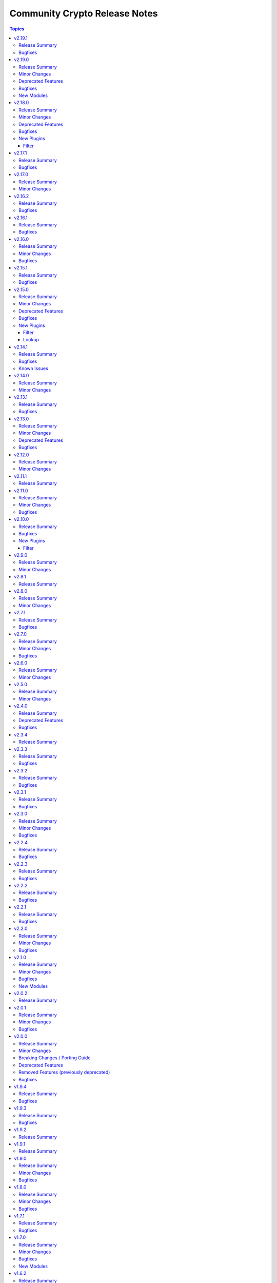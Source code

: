 ==============================
Community Crypto Release Notes
==============================

.. contents:: Topics

v2.19.1
=======

Release Summary
---------------

Bugfix release.

Bugfixes
--------

- crypto.math module utils - change return values for ``quick_is_not_prime()`` and ``convert_int_to_bytes(0, 0)`` for special cases that do not appear when using the collection (https://github.com/ansible-collections/community.crypto/pull/733).
- ecs_certificate - fixed ``csr`` option to be empty and allow renewal of a specific certificate according to the Renewal Information specification (https://github.com/ansible-collections/community.crypto/pull/740).
- x509_certificate - since community.crypto 2.19.0 the module was no longer idempotent with respect to ``not_before`` and ``not_after`` times. This is now fixed (https://github.com/ansible-collections/community.crypto/issues/753, https://github.com/ansible-collections/community.crypto/pull/754).

v2.19.0
=======

Release Summary
---------------

Bugfix and feature release.

Minor Changes
-------------

- When using cryptography >= 42.0.0, use offset-aware ``datetime.datetime`` objects (with timezone UTC) instead of offset-naive UTC timestamps (https://github.com/ansible-collections/community.crypto/issues/726, https://github.com/ansible-collections/community.crypto/pull/727).
- openssh_cert - avoid UTC functions deprecated in Python 3.12 when using Python 3 (https://github.com/ansible-collections/community.crypto/pull/727).

Deprecated Features
-------------------

- acme.backends module utils - from community.crypto on, all implementations of ``CryptoBackend`` must override ``get_ordered_csr_identifiers()``. The current default implementation, which simply sorts the result of ``get_csr_identifiers()``, will then be removed (https://github.com/ansible-collections/community.crypto/pull/725).

Bugfixes
--------

- acme_certificate - respect the order of the CNAME and SAN identifiers that are passed on when creating an ACME order (https://github.com/ansible-collections/community.crypto/issues/723, https://github.com/ansible-collections/community.crypto/pull/725).

New Modules
-----------

- x509_certificate_convert - Convert X.509 certificates

v2.18.0
=======

Release Summary
---------------

Bugfix and feature release.

Minor Changes
-------------

- x509_crl - the new option ``serial_numbers`` allow to configure in which format serial numbers can be provided to ``revoked_certificates[].serial_number``. The default is as integers (``serial_numbers=integer``) for backwards compatibility; setting ``serial_numbers=hex-octets`` allows to specify colon-separated hex octet strings like ``00:11:22:FF`` (https://github.com/ansible-collections/community.crypto/issues/687, https://github.com/ansible-collections/community.crypto/pull/715).

Deprecated Features
-------------------

- openssl_csr_pipe, openssl_privatekey_pipe, x509_certificate_pipe - the current behavior of check mode is deprecated and will change in community.crypto 3.0.0. The current behavior is similar to the modules without ``_pipe``: if the object needs to be (re-)generated, only the ``changed`` status is set, but the object is not updated. From community.crypto 3.0.0 on, the modules will ignore check mode and always act as if check mode is not active. This behavior can already achieved now by adding ``check_mode: false`` to the task. If you think this breaks your use-case of this module, please `create an issue in the community.crypto repository <https://github.com/ansible-collections/community.crypto/issues/new/choose>`__ (https://github.com/ansible-collections/community.crypto/issues/712, https://github.com/ansible-collections/community.crypto/pull/714).

Bugfixes
--------

- luks_device - fixed module a bug that prevented using ``remove_keyslot`` with the value ``0`` (https://github.com/ansible-collections/community.crypto/pull/710).
- luks_device - fixed module falsely outputting ``changed=false`` when trying to add a new slot with a key that is already present in another slot. The module now rejects adding keys that are already present in another slot (https://github.com/ansible-collections/community.crypto/pull/710).
- luks_device - fixed testing of LUKS passphrases in when specifying a keyslot for cryptsetup version 2.0.3. The output of this cryptsetup version slightly differs from later versions (https://github.com/ansible-collections/community.crypto/pull/710).

New Plugins
-----------

Filter
~~~~~~

- parse_serial - Convert a serial number as a colon-separated list of hex numbers to an integer
- to_serial - Convert an integer to a colon-separated list of hex numbers

v2.17.1
=======

Release Summary
---------------

Bugfix release for compatibility with cryptography 42.0.0.

Bugfixes
--------

- openssl_dhparam - was using an internal function instead of the public API to load DH param files when using the ``cryptography`` backend. The internal function was removed in cryptography 42.0.0. The module now uses the public API, which has been available since support for DH params was added to cryptography (https://github.com/ansible-collections/community.crypto/pull/698).
- openssl_privatekey_info - ``check_consistency=true`` no longer works for RSA keys with cryptography 42.0.0+ (https://github.com/ansible-collections/community.crypto/pull/701).
- openssl_privatekey_info - ``check_consistency=true`` now reports a warning if it cannot determine consistency (https://github.com/ansible-collections/community.crypto/pull/705).

v2.17.0
=======

Release Summary
---------------

Feature release.

Minor Changes
-------------

- luks_device - add allow discards option (https://github.com/ansible-collections/community.crypto/pull/693).

v2.16.2
=======

Release Summary
---------------

Bugfix release.

Bugfixes
--------

- acme_* modules - directly react on bad return data for account creation/retrieval/updating requests (https://github.com/ansible-collections/community.crypto/pull/682).
- acme_* modules - fix improved error reporting in case of socket errors, bad status lines, and unknown connection errors (https://github.com/ansible-collections/community.crypto/pull/684).
- acme_* modules - increase number of retries from 5 to 10 to increase stability with unstable ACME endpoints (https://github.com/ansible-collections/community.crypto/pull/685).
- acme_* modules - make account registration handling more flexible to accept 404 instead of 400 send by DigiCert's ACME endpoint when an account does not exist (https://github.com/ansible-collections/community.crypto/pull/681).

v2.16.1
=======

Release Summary
---------------

Bugfix release.

Bugfixes
--------

- acme_* modules - also retry requests in case of socket errors, bad status lines, and unknown connection errors; improve error messages in these cases (https://github.com/ansible-collections/community.crypto/issues/680).

v2.16.0
=======

Release Summary
---------------

Bugfix release.

Minor Changes
-------------

- luks_devices - add new options ``keyslot``, ``new_keyslot``, and ``remove_keyslot`` to allow adding/removing keys to/from specific keyslots (https://github.com/ansible-collections/community.crypto/pull/664).

Bugfixes
--------

- openssl_pkcs12 - modify autodetect to not detect pyOpenSSL >= 23.3.0, which removed PKCS#12 support (https://github.com/ansible-collections/community.crypto/pull/666).

v2.15.1
=======

Release Summary
---------------

Bugfix release.

Bugfixes
--------

- acme_* modules - correctly handle error documents without ``type`` (https://github.com/ansible-collections/community.crypto/issues/651, https://github.com/ansible-collections/community.crypto/pull/652).

v2.15.0
=======

Release Summary
---------------

Bugfix and feature release.

Minor Changes
-------------

- openssh_keypair - fail when comment cannot be updated (https://github.com/ansible-collections/community.crypto/pull/646).

Deprecated Features
-------------------

- get_certificate - the default ``false`` of the ``asn1_base64`` option is deprecated and will change to ``true`` in community.crypto 3.0.0 (https://github.com/ansible-collections/community.crypto/pull/600).

Bugfixes
--------

- openssh_cert, openssh_keypair - the modules ignored return codes of ``ssh`` and ``ssh-keygen`` in some cases (https://github.com/ansible-collections/community.crypto/issues/645, https://github.com/ansible-collections/community.crypto/pull/646).
- openssh_keypair - fix comment updating for OpenSSH before 6.5 (https://github.com/ansible-collections/community.crypto/pull/646).

New Plugins
-----------

Filter
~~~~~~

- gpg_fingerprint - Retrieve a GPG fingerprint from a GPG public or private key

Lookup
~~~~~~

- gpg_fingerprint - Retrieve a GPG fingerprint from a GPG public or private key file

v2.14.1
=======

Release Summary
---------------

Bugfix and maintenance release with updated documentation.

From this version on, community.crypto is using the new `Ansible semantic markup
<https://docs.ansible.com/ansible/devel/dev_guide/developing_modules_documenting.html#semantic-markup-within-module-documentation>`__
in its documentation. If you look at documentation with the ansible-doc CLI tool
from ansible-core before 2.15, please note that it does not render the markup
correctly. You should be still able to read it in most cases, but you need
ansible-core 2.15 or later to see it as it is intended. Alternatively you can
look at `the devel docsite <https://docs.ansible.com/ansible/devel/collections/community/crypto/>`__
for the rendered HTML version of the documentation of the latest release.

Bugfixes
--------

- Fix PEM detection/identification to also accept random other lines before the line starting with ``-----BEGIN`` (https://github.com/ansible-collections/community.crypto/issues/627, https://github.com/ansible-collections/community.crypto/pull/628).

Known Issues
------------

- Ansible markup will show up in raw form on ansible-doc text output for ansible-core before 2.15. If you have trouble deciphering the documentation markup, please upgrade to ansible-core 2.15 (or newer), or read the HTML documentation on https://docs.ansible.com/ansible/devel/collections/community/crypto/.

v2.14.0
=======

Release Summary
---------------

Feature release.

Minor Changes
-------------

- acme_certificate - allow to use no challenge by providing ``no challenge`` for the ``challenge`` option. This is needed for ACME servers where validation is done without challenges (https://github.com/ansible-collections/community.crypto/issues/613, https://github.com/ansible-collections/community.crypto/pull/615).
- acme_certificate - validate and wait for challenges in parallel instead handling them one after another (https://github.com/ansible-collections/community.crypto/pull/617).
- x509_certificate_info - added support for certificates in DER format when using ``path`` parameter (https://github.com/ansible-collections/community.crypto/issues/603).

v2.13.1
=======

Release Summary
---------------

Bugfix release.

Bugfixes
--------

- execution environment definition - fix installation of ``python3-pyOpenSSL`` package on CentOS and RHEL (https://github.com/ansible-collections/community.crypto/pull/606).
- execution environment definition - fix source of ``python3-pyOpenSSL`` package for Rocky Linux 9+ (https://github.com/ansible-collections/community.crypto/pull/606).

v2.13.0
=======

Release Summary
---------------

Bugfix and maintenance release.

Minor Changes
-------------

- x509_crl - the ``crl_mode`` option has been added to replace the existing ``mode`` option (https://github.com/ansible-collections/community.crypto/issues/596).

Deprecated Features
-------------------

- x509_crl - the ``mode`` option is deprecated; use ``crl_mode`` instead. The ``mode`` option will change its meaning in community.crypto 3.0.0, and will refer to the CRL file's mode instead (https://github.com/ansible-collections/community.crypto/issues/596).

Bugfixes
--------

- openssh_keypair - always generate a new key pair if the private key does not exist. Previously, the module would fail when ``regenerate=fail`` without an existing key, contradicting the documentation (https://github.com/ansible-collections/community.crypto/pull/598).
- x509_crl - remove problem with ansible-core 2.16 due to ``AnsibleModule`` is now validating the ``mode`` parameter's values (https://github.com/ansible-collections/community.crypto/issues/596).

v2.12.0
=======

Release Summary
---------------

Feature release.

Minor Changes
-------------

- get_certificate - add ``asn1_base64`` option to control whether the ASN.1 included in the ``extensions`` return value is binary data or Base64 encoded (https://github.com/ansible-collections/community.crypto/pull/592).

v2.11.1
=======

Release Summary
---------------

Maintenance release with improved documentation.

v2.11.0
=======

Release Summary
---------------

Feature and bugfix release.

Minor Changes
-------------

- get_certificate - adds ``ciphers`` option for custom cipher selection (https://github.com/ansible-collections/community.crypto/pull/571).

Bugfixes
--------

- action plugin helper - fix handling of deprecations for ansible-core 2.14.2 (https://github.com/ansible-collections/community.crypto/pull/572).
- execution environment binary dependencies (bindep.txt) - fix ``python3-pyOpenSSL`` dependency resolution on RHEL 9+ / CentOS Stream 9+ platforms (https://github.com/ansible-collections/community.crypto/pull/575).
- various plugins - remove unnecessary imports (https://github.com/ansible-collections/community.crypto/pull/569).

v2.10.0
=======

Release Summary
---------------

Bugfix and feature release.

Bugfixes
--------

- openssl_csr, openssl_csr_pipe - prevent invalid values for ``crl_distribution_points`` that do not have one of ``full_name``, ``relative_name``, and ``crl_issuer`` (https://github.com/ansible-collections/community.crypto/pull/560).
- openssl_publickey_info - do not crash with internal error when public key cannot be parsed (https://github.com/ansible-collections/community.crypto/pull/551).

New Plugins
-----------

Filter
~~~~~~

- openssl_csr_info - Retrieve information from OpenSSL Certificate Signing Requests (CSR)
- openssl_privatekey_info - Retrieve information from OpenSSL private keys
- openssl_publickey_info - Retrieve information from OpenSSL public keys in PEM format
- split_pem - Split PEM file contents into multiple objects
- x509_certificate_info - Retrieve information from X.509 certificates in PEM format
- x509_crl_info - Retrieve information from X.509 CRLs in PEM format

v2.9.0
======

Release Summary
---------------

Regular feature release.

Minor Changes
-------------

- x509_certificate_info - adds ``issuer_uri`` field in return value based on Authority Information Access data (https://github.com/ansible-collections/community.crypto/pull/530).

v2.8.1
======

Release Summary
---------------

Maintenance release with improved documentation.

v2.8.0
======

Release Summary
---------------

Feature release.

Minor Changes
-------------

- acme_* modules - handle more gracefully if CA's new nonce call does not return a nonce (https://github.com/ansible-collections/community.crypto/pull/525).
- acme_* modules - include symbolic HTTP status codes in error and log messages when available (https://github.com/ansible-collections/community.crypto/pull/524).
- openssl_pkcs12 - add option ``encryption_level`` which allows to chose ``compatibility2022`` when cryptography >= 38.0.0 is used to enable a more backwards compatible encryption algorithm. If cryptography uses OpenSSL 3.0.0 or newer, the default algorithm is not compatible with older software (https://github.com/ansible-collections/community.crypto/pull/523).

v2.7.1
======

Release Summary
---------------

Maintenance release.

Bugfixes
--------

- acme_* modules - improve feedback when importing ``cryptography`` does not work (https://github.com/ansible-collections/community.crypto/issues/518, https://github.com/ansible-collections/community.crypto/pull/519).

v2.7.0
======

Release Summary
---------------

Feature release.

Minor Changes
-------------

- acme* modules - also support the HTTP 503 Service Unavailable and 408 Request Timeout response status for automatic retries (https://github.com/ansible-collections/community.crypto/pull/513).

Bugfixes
--------

- openssl_privatekey_pipe - ensure compatibility with newer versions of ansible-core (https://github.com/ansible-collections/community.crypto/pull/515).

v2.6.0
======

Release Summary
---------------

Feature release.

Minor Changes
-------------

- acme* modules - support the HTTP 429 Too Many Requests response status (https://github.com/ansible-collections/community.crypto/pull/508).
- openssh_keypair - added ``pkcs1``, ``pkcs8``, and ``ssh`` to the available choices for the ``private_key_format`` option (https://github.com/ansible-collections/community.crypto/pull/511).

v2.5.0
======

Release Summary
---------------

Maintenance release with improved licensing declaration and documentation fixes.

Minor Changes
-------------

- All software licenses are now in the ``LICENSES/`` directory of the collection root. Moreover, ``SPDX-License-Identifier:`` is used to declare the applicable license for every file that is not automatically generated (https://github.com/ansible-collections/community.crypto/pull/491).

v2.4.0
======

Release Summary
---------------

Deprecation and bugfix release. No new features this time.

Deprecated Features
-------------------

- Support for Ansible 2.9 and ansible-base 2.10 is deprecated, and will be removed in the next major release (community.crypto 3.0.0). Some modules might still work with these versions afterwards, but we will no longer keep compatibility code that was needed to support them (https://github.com/ansible-collections/community.crypto/pull/460).

Bugfixes
--------

- openssl_pkcs12 - when using the pyOpenSSL backend, do not crash when trying to read non-existing other certificates (https://github.com/ansible-collections/community.crypto/issues/486, https://github.com/ansible-collections/community.crypto/pull/487).

v2.3.4
======

Release Summary
---------------

Re-release of what was intended to be 2.3.3.

A mistake during the release process caused the 2.3.3 tag to end up on the
commit for 1.9.17, which caused the release pipeline to re-publish 1.9.17
as 2.3.3.

This release is identical to what should have been 2.3.3, except that the
version number has been bumped to 2.3.4 and this changelog entry for 2.3.4
has been added.

v2.3.3
======

Release Summary
---------------

Bugfix release.

Bugfixes
--------

- Include ``Apache-2.0.txt`` file for ``plugins/module_utils/crypto/_obj2txt.py`` and ``plugins/module_utils/crypto/_objects_data.py``.
- openssl_csr - the module no longer crashes with 'permitted_subtrees/excluded_subtrees must be a non-empty list or None' if only one of ``name_constraints_permitted`` and ``name_constraints_excluded`` is provided (https://github.com/ansible-collections/community.crypto/issues/481).
- x509_crl - do not crash when signing CRL with Ed25519 or Ed448 keys (https://github.com/ansible-collections/community.crypto/issues/473, https://github.com/ansible-collections/community.crypto/pull/474).

v2.3.2
======

Release Summary
---------------

Maintenance and bugfix release.

Bugfixes
--------

- Include ``simplified_bsd.txt`` license file for the ECS module utils.
- certificate_complete_chain - do not stop execution if an unsupported signature algorithm is encountered; warn instead (https://github.com/ansible-collections/community.crypto/pull/457).

v2.3.1
======

Release Summary
---------------

Maintenance release.

Bugfixes
--------

- Include ``PSF-license.txt`` file for ``plugins/module_utils/_version.py``.

v2.3.0
======

Release Summary
---------------

Feature and bugfix release.

Minor Changes
-------------

- Prepare collection for inclusion in an Execution Environment by declaring its dependencies. Please note that system packages are used for cryptography and PyOpenSSL, which can be rather limited. If you need features from newer cryptography versions, you will have to manually force a newer version to be installed by pip by specifying something like ``cryptography >= 37.0.0`` in your Execution Environment's Python dependencies file (https://github.com/ansible-collections/community.crypto/pull/440).
- Support automatic conversion for Internalionalized Domain Names (IDNs). When passing general names, for example Subject Alternative Names to ``community.crypto.openssl_csr``, these will automatically be converted to IDNA. Conversion will be done per label to IDNA2008 if possible, and IDNA2003 if IDNA2008 conversion fails for that label. Note that IDNA conversion requires `the Python idna library <https://pypi.org/project/idna/>`_ to be installed. Please note that depending on which versions of the cryptography library are used, it could try to process the converted IDNA another time with the Python ``idna`` library and reject IDNA2003 encoded values. Using a new enough ``cryptography`` version avoids this (https://github.com/ansible-collections/community.crypto/issues/426, https://github.com/ansible-collections/community.crypto/pull/436).
- acme_* modules - add parameter ``request_timeout`` to manage HTTP(S) request timeout (https://github.com/ansible-collections/community.crypto/issues/447, https://github.com/ansible-collections/community.crypto/pull/448).
- luks_devices - added ``perf_same_cpu_crypt``, ``perf_submit_from_crypt_cpus``, ``perf_no_read_workqueue``, ``perf_no_write_workqueue`` for performance tuning when opening LUKS2 containers (https://github.com/ansible-collections/community.crypto/issues/427).
- luks_devices - added ``persistent`` option when opening LUKS2 containers (https://github.com/ansible-collections/community.crypto/pull/434).
- openssl_csr_info - add ``name_encoding`` option to control the encoding (IDNA, Unicode) used to return domain names in general names (https://github.com/ansible-collections/community.crypto/pull/436).
- openssl_pkcs12 - allow to provide the private key as text instead of having to read it from a file. This allows to store the private key in an encrypted form, for example in Ansible Vault (https://github.com/ansible-collections/community.crypto/pull/452).
- x509_certificate_info - add ``name_encoding`` option to control the encoding (IDNA, Unicode) used to return domain names in general names (https://github.com/ansible-collections/community.crypto/pull/436).
- x509_crl - add ``name_encoding`` option to control the encoding (IDNA, Unicode) used to return domain names in general names (https://github.com/ansible-collections/community.crypto/pull/436).
- x509_crl_info - add ``name_encoding`` option to control the encoding (IDNA, Unicode) used to return domain names in general names (https://github.com/ansible-collections/community.crypto/pull/436).

Bugfixes
--------

- Make collection more robust when PyOpenSSL is used with an incompatible cryptography version (https://github.com/ansible-collections/community.crypto/pull/445).
- x509_crl - fix crash when ``issuer`` for a revoked certificate is specified (https://github.com/ansible-collections/community.crypto/pull/441).

v2.2.4
======

Release Summary
---------------

Regular maintenance release.

Bugfixes
--------

- openssh_* modules - fix exception handling to report traceback to users for enhanced traceability (https://github.com/ansible-collections/community.crypto/pull/417).

v2.2.3
======

Release Summary
---------------

Regular bugfix release.

Bugfixes
--------

- luks_device - fix parsing of ``lsblk`` output when device name ends with ``crypt`` (https://github.com/ansible-collections/community.crypto/issues/409, https://github.com/ansible-collections/community.crypto/pull/410).

v2.2.2
======

Release Summary
---------------

Regular bugfix release.

In this release, we extended the test matrix to include Alpine 3, ArchLinux, Debian Bullseye, and CentOS Stream 8. CentOS 8 was removed from the test matrix.

Bugfixes
--------

- certificate_complete_chain - allow multiple potential intermediate certificates to have the same subject (https://github.com/ansible-collections/community.crypto/issues/399, https://github.com/ansible-collections/community.crypto/pull/403).
- x509_certificate - for the ``ownca`` provider, check whether the CA private key actually belongs to the CA certificate (https://github.com/ansible-collections/community.crypto/pull/407).
- x509_certificate - regenerate certificate when the CA's public key changes for ``provider=ownca`` (https://github.com/ansible-collections/community.crypto/pull/407).
- x509_certificate - regenerate certificate when the CA's subject changes for ``provider=ownca`` (https://github.com/ansible-collections/community.crypto/issues/400, https://github.com/ansible-collections/community.crypto/pull/402).
- x509_certificate - regenerate certificate when the private key changes for ``provider=selfsigned`` (https://github.com/ansible-collections/community.crypto/pull/407).

v2.2.1
======

Release Summary
---------------

Bugfix release.

Bugfixes
--------

- openssh_cert - fixed false ``changed`` status for ``host`` certificates when using ``full_idempotence`` (https://github.com/ansible-collections/community.crypto/issues/395, https://github.com/ansible-collections/community.crypto/pull/396).

v2.2.0
======

Release Summary
---------------

Regular bugfix and feature release.

Minor Changes
-------------

- openssh_cert - added ``ignore_timestamps`` parameter so it can be used semi-idempotent with relative timestamps in ``valid_to``/``valid_from`` (https://github.com/ansible-collections/community.crypto/issues/379).

Bugfixes
--------

- luks_devices - set ``LANG`` and similar environment variables to avoid translated output, which can break some of the module's functionality like key management (https://github.com/ansible-collections/community.crypto/pull/388, https://github.com/ansible-collections/community.crypto/issues/385).

v2.1.0
======

Release Summary
---------------

Feature and bugfix release.

Minor Changes
-------------

- Adjust error messages that indicate ``cryptography`` is not installed from ``Can't`` to ``Cannot`` (https://github.com/ansible-collections/community.crypto/pull/374).

Bugfixes
--------

- Various modules and plugins - use vendored version of ``distutils.version`` instead of the deprecated Python standard library ``distutils`` (https://github.com/ansible-collections/community.crypto/pull/353).
- certificate_complete_chain - do not append root twice if the chain already ends with a root certificate (https://github.com/ansible-collections/community.crypto/pull/360).
- certificate_complete_chain - do not hang when infinite loop is found (https://github.com/ansible-collections/community.crypto/issues/355, https://github.com/ansible-collections/community.crypto/pull/360).

New Modules
-----------

- crypto_info - Retrieve cryptographic capabilities
- openssl_privatekey_convert - Convert OpenSSL private keys

v2.0.2
======

Release Summary
---------------

Documentation fix release. No actual code changes.

v2.0.1
======

Release Summary
---------------

Bugfix release with extra forward compatibility for newer versions of cryptography.

Minor Changes
-------------

- acme_* modules - fix usage of ``fetch_url`` with changes in latest ansible-core ``devel`` branch (https://github.com/ansible-collections/community.crypto/pull/339).

Bugfixes
--------

- acme_certificate - avoid passing multiple certificates to ``cryptography``'s X.509 certificate loader when ``fullchain_dest`` is used (https://github.com/ansible-collections/community.crypto/pull/324).
- get_certificate, openssl_csr_info, x509_certificate_info - add fallback code for extension parsing that works with cryptography 36.0.0 and newer. This code re-serializes de-serialized extensions and thus can return slightly different values if the extension in the original CSR resp. certificate was not canonicalized correctly. This code is currently used as a fallback if the existing code stops working, but we will switch it to be the main code in a future release (https://github.com/ansible-collections/community.crypto/pull/331).
- luks_device - now also runs a built-in LUKS signature cleaner on ``state=absent`` to make sure that also the secondary LUKS2 header is wiped when older versions of wipefs are used (https://github.com/ansible-collections/community.crypto/issues/326, https://github.com/ansible-collections/community.crypto/pull/327).
- openssl_pkcs12 - use new PKCS#12 deserialization infrastructure from cryptography 36.0.0 if available (https://github.com/ansible-collections/community.crypto/pull/302).

v2.0.0
======

Release Summary
---------------

A new major release of the ``community.crypto`` collection. The main changes are removal of the PyOpenSSL backends for almost all modules (``openssl_pkcs12`` being the only exception), and removal of the ``assertonly`` provider in the ``x509_certificate`` provider. There are also some other breaking changes which should improve the user interface/experience of this collection long-term.

Minor Changes
-------------

- acme_certificate - the ``subject`` and ``issuer`` fields in in the ``select_chain`` entries are now more strictly validated (https://github.com/ansible-collections/community.crypto/pull/316).
- openssl_csr, openssl_csr_pipe - provide a new ``subject_ordered`` option if the order of the components in the subject is of importance (https://github.com/ansible-collections/community.crypto/issues/291, https://github.com/ansible-collections/community.crypto/pull/316).
- openssl_csr, openssl_csr_pipe - there is now stricter validation of the values of the ``subject`` option (https://github.com/ansible-collections/community.crypto/pull/316).
- openssl_privatekey_info - add ``check_consistency`` option to request private key consistency checks to be done (https://github.com/ansible-collections/community.crypto/pull/309).
- x509_certificate, x509_certificate_pipe - add ``ignore_timestamps`` option which allows to enable idempotency for 'not before' and 'not after' options (https://github.com/ansible-collections/community.crypto/issues/295, https://github.com/ansible-collections/community.crypto/pull/317).
- x509_crl - provide a new ``issuer_ordered`` option if the order of the components in the issuer is of importance (https://github.com/ansible-collections/community.crypto/issues/291, https://github.com/ansible-collections/community.crypto/pull/316).
- x509_crl - there is now stricter validation of the values of the ``issuer`` option (https://github.com/ansible-collections/community.crypto/pull/316).

Breaking Changes / Porting Guide
--------------------------------

- Adjust ``dirName`` text parsing and to text converting code to conform to `Sections 2 and 3 of RFC 4514 <https://datatracker.ietf.org/doc/html/rfc4514.html>`_. This is similar to how `cryptography handles this <https://cryptography.io/en/latest/x509/reference/#cryptography.x509.Name.rfc4514_string>`_ (https://github.com/ansible-collections/community.crypto/pull/274).
- acme module utils - removing compatibility code (https://github.com/ansible-collections/community.crypto/pull/290).
- acme_* modules - removed vendored copy of the Python library ``ipaddress``. If you are using Python 2.x, please make sure to install the library (https://github.com/ansible-collections/community.crypto/pull/287).
- compatibility module_utils - removed vendored copy of the Python library ``ipaddress`` (https://github.com/ansible-collections/community.crypto/pull/287).
- crypto module utils - removing compatibility code (https://github.com/ansible-collections/community.crypto/pull/290).
- get_certificate, openssl_csr_info, x509_certificate_info - depending on the ``cryptography`` version used, the modules might not return the ASN.1 value for an extension as contained in the certificate respectively CSR, but a re-encoded version of it. This should usually be identical to the value contained in the source file, unless the value was malformed. For extensions not handled by C(cryptography) the value contained in the source file is always returned unaltered (https://github.com/ansible-collections/community.crypto/pull/318).
- module_utils - removed various PyOpenSSL support functions and default backend values that are not needed for the openssl_pkcs12 module (https://github.com/ansible-collections/community.crypto/pull/273).
- openssl_csr, openssl_csr_pipe, x509_crl - the ``subject`` respectively ``issuer`` fields no longer ignore empty values, but instead fail when encountering them (https://github.com/ansible-collections/community.crypto/pull/316).
- openssl_privatekey_info - by default consistency checks are not run; they need to be explicitly requested by passing ``check_consistency=true`` (https://github.com/ansible-collections/community.crypto/pull/309).
- x509_crl - for idempotency checks, the ``issuer`` order is ignored. If order is important, use the new ``issuer_ordered`` option (https://github.com/ansible-collections/community.crypto/pull/316).

Deprecated Features
-------------------

- acme_* modules - ACME version 1 is now deprecated and support for it will be removed in community.crypto 2.0.0 (https://github.com/ansible-collections/community.crypto/pull/288).

Removed Features (previously deprecated)
----------------------------------------

- acme_* modules - the ``acme_directory`` option is now required (https://github.com/ansible-collections/community.crypto/pull/290).
- acme_* modules - the ``acme_version`` option is now required (https://github.com/ansible-collections/community.crypto/pull/290).
- acme_account_facts - the deprecated redirect has been removed. Use community.crypto.acme_account_info instead (https://github.com/ansible-collections/community.crypto/pull/290).
- acme_account_info - ``retrieve_orders=url_list`` no longer returns the return value ``orders``. Use the ``order_uris`` return value instead (https://github.com/ansible-collections/community.crypto/pull/290).
- crypto.info module utils - the deprecated redirect has been removed. Use ``crypto.pem`` instead (https://github.com/ansible-collections/community.crypto/pull/290).
- get_certificate - removed the ``pyopenssl`` backend (https://github.com/ansible-collections/community.crypto/pull/273).
- openssl_certificate - the deprecated redirect has been removed. Use community.crypto.x509_certificate instead (https://github.com/ansible-collections/community.crypto/pull/290).
- openssl_certificate_info - the deprecated redirect has been removed. Use community.crypto.x509_certificate_info instead (https://github.com/ansible-collections/community.crypto/pull/290).
- openssl_csr - removed the ``pyopenssl`` backend (https://github.com/ansible-collections/community.crypto/pull/273).
- openssl_csr and openssl_csr_pipe - ``version`` now only accepts the (default) value 1 (https://github.com/ansible-collections/community.crypto/pull/290).
- openssl_csr_info - removed the ``pyopenssl`` backend (https://github.com/ansible-collections/community.crypto/pull/273).
- openssl_csr_pipe - removed the ``pyopenssl`` backend (https://github.com/ansible-collections/community.crypto/pull/273).
- openssl_privatekey - removed the ``pyopenssl`` backend (https://github.com/ansible-collections/community.crypto/pull/273).
- openssl_privatekey_info - removed the ``pyopenssl`` backend (https://github.com/ansible-collections/community.crypto/pull/273).
- openssl_privatekey_pipe - removed the ``pyopenssl`` backend (https://github.com/ansible-collections/community.crypto/pull/273).
- openssl_publickey - removed the ``pyopenssl`` backend (https://github.com/ansible-collections/community.crypto/pull/273).
- openssl_publickey_info - removed the ``pyopenssl`` backend (https://github.com/ansible-collections/community.crypto/pull/273).
- openssl_signature - removed the ``pyopenssl`` backend (https://github.com/ansible-collections/community.crypto/pull/273).
- openssl_signature_info - removed the ``pyopenssl`` backend (https://github.com/ansible-collections/community.crypto/pull/273).
- x509_certificate - remove ``assertonly`` provider (https://github.com/ansible-collections/community.crypto/pull/289).
- x509_certificate - removed the ``pyopenssl`` backend (https://github.com/ansible-collections/community.crypto/pull/273).
- x509_certificate_info - removed the ``pyopenssl`` backend (https://github.com/ansible-collections/community.crypto/pull/273).
- x509_certificate_pipe - removed the ``pyopenssl`` backend (https://github.com/ansible-collections/community.crypto/pull/273).

Bugfixes
--------

- cryptography backend - improve Unicode handling for Python 2 (https://github.com/ansible-collections/community.crypto/pull/313).
- get_certificate - fix compatibility with the cryptography 35.0.0 release (https://github.com/ansible-collections/community.crypto/pull/294).
- openssl_csr_info - fix compatibility with the cryptography 35.0.0 release (https://github.com/ansible-collections/community.crypto/pull/294).
- openssl_pkcs12 - fix compatibility with the cryptography 35.0.0 release (https://github.com/ansible-collections/community.crypto/pull/296).
- x509_certificate_info - fix compatibility with the cryptography 35.0.0 release (https://github.com/ansible-collections/community.crypto/pull/294).

v1.9.4
======

Release Summary
---------------

Regular bugfix release.

Bugfixes
--------

- acme_* modules - fix commands composed for OpenSSL backend to retrieve information on CSRs and certificates from stdin to use ``/dev/stdin`` instead of ``-``. This is needed for OpenSSL 1.0.1 and 1.0.2, apparently (https://github.com/ansible-collections/community.crypto/pull/279).
- acme_challenge_cert_helper - only return exception when cryptography is not installed, not when a too old version of it is installed. This prevents Ansible's callback to crash (https://github.com/ansible-collections/community.crypto/pull/281).

v1.9.3
======

Release Summary
---------------

Regular bugfix release.

Bugfixes
--------

- openssl_csr and openssl_csr_pipe - make sure that Unicode strings are used to compare strings with the cryptography backend. This fixes idempotency problems with non-ASCII letters on Python 2 (https://github.com/ansible-collections/community.crypto/issues/270, https://github.com/ansible-collections/community.crypto/pull/271).

v1.9.2
======

Release Summary
---------------

Bugfix release to fix the changelog. No other change compared to 1.9.0.

v1.9.1
======

Release Summary
---------------

Accidental 1.9.1 release. Identical to 1.9.0.

v1.9.0
======

Release Summary
---------------

Regular feature release.

Minor Changes
-------------

- get_certificate - added ``starttls`` option to retrieve certificates from servers which require clients to request an encrypted connection (https://github.com/ansible-collections/community.crypto/pull/264).
- openssh_keypair - added ``diff`` support (https://github.com/ansible-collections/community.crypto/pull/260).

Bugfixes
--------

- keypair_backend module utils - simplify code to pass sanity tests (https://github.com/ansible-collections/community.crypto/pull/263).
- openssh_keypair - fixed ``cryptography`` backend to preserve original file permissions when regenerating a keypair requires existing files to be overwritten (https://github.com/ansible-collections/community.crypto/pull/260).
- openssh_keypair - fixed error handling to restore original keypair if regeneration fails (https://github.com/ansible-collections/community.crypto/pull/260).
- x509_crl - restore inherited function signature to pass sanity tests (https://github.com/ansible-collections/community.crypto/pull/263).

v1.8.0
======

Release Summary
---------------

Regular bugfix and feature release.

Minor Changes
-------------

- Avoid internal ansible-core module_utils in favor of equivalent public API available since at least Ansible 2.9 (https://github.com/ansible-collections/community.crypto/pull/253).
- openssh certificate module utils - new module_utils for parsing OpenSSH certificates (https://github.com/ansible-collections/community.crypto/pull/246).
- openssh_cert - added ``regenerate`` option to validate additional certificate parameters which trigger regeneration of an existing certificate (https://github.com/ansible-collections/community.crypto/pull/256).
- openssh_cert - adding ``diff`` support (https://github.com/ansible-collections/community.crypto/pull/255).

Bugfixes
--------

- openssh_cert - fixed certificate generation to restore original certificate if an error is encountered (https://github.com/ansible-collections/community.crypto/pull/255).
- openssh_keypair - fixed a bug that prevented custom file attributes being applied to public keys (https://github.com/ansible-collections/community.crypto/pull/257).

v1.7.1
======

Release Summary
---------------

Bugfix release.

Bugfixes
--------

- openssl_pkcs12 - fix crash when loading passphrase-protected PKCS#12 files with ``cryptography`` backend (https://github.com/ansible-collections/community.crypto/issues/247, https://github.com/ansible-collections/community.crypto/pull/248).

v1.7.0
======

Release Summary
---------------

Regular feature and bugfix release.

Minor Changes
-------------

- cryptography_openssh module utils - new module_utils for managing asymmetric keypairs and OpenSSH formatted/encoded asymmetric keypairs (https://github.com/ansible-collections/community.crypto/pull/213).
- openssh_keypair - added ``backend`` parameter for selecting between the cryptography library or the OpenSSH binary for the execution of actions performed by ``openssh_keypair`` (https://github.com/ansible-collections/community.crypto/pull/236).
- openssh_keypair - added ``passphrase`` parameter for encrypting/decrypting OpenSSH private keys (https://github.com/ansible-collections/community.crypto/pull/225).
- openssl_csr - add diff mode (https://github.com/ansible-collections/community.crypto/issues/38, https://github.com/ansible-collections/community.crypto/pull/150).
- openssl_csr_info - now returns ``public_key_type`` and ``public_key_data`` (https://github.com/ansible-collections/community.crypto/pull/233).
- openssl_csr_info - refactor module to allow code reuse for diff mode (https://github.com/ansible-collections/community.crypto/pull/204).
- openssl_csr_pipe - add diff mode (https://github.com/ansible-collections/community.crypto/issues/38, https://github.com/ansible-collections/community.crypto/pull/150).
- openssl_pkcs12 - added option ``select_crypto_backend`` and a ``cryptography`` backend. This requires cryptography 3.0 or newer, and does not support the ``iter_size`` and ``maciter_size`` options (https://github.com/ansible-collections/community.crypto/pull/234).
- openssl_privatekey - add diff mode (https://github.com/ansible-collections/community.crypto/issues/38, https://github.com/ansible-collections/community.crypto/pull/150).
- openssl_privatekey_info - refactor module to allow code reuse for diff mode (https://github.com/ansible-collections/community.crypto/pull/205).
- openssl_privatekey_pipe - add diff mode (https://github.com/ansible-collections/community.crypto/issues/38, https://github.com/ansible-collections/community.crypto/pull/150).
- openssl_publickey - add diff mode (https://github.com/ansible-collections/community.crypto/issues/38, https://github.com/ansible-collections/community.crypto/pull/150).
- x509_certificate - add diff mode (https://github.com/ansible-collections/community.crypto/issues/38, https://github.com/ansible-collections/community.crypto/pull/150).
- x509_certificate_info - now returns ``public_key_type`` and ``public_key_data`` (https://github.com/ansible-collections/community.crypto/pull/233).
- x509_certificate_info - refactor module to allow code reuse for diff mode (https://github.com/ansible-collections/community.crypto/pull/206).
- x509_certificate_pipe - add diff mode (https://github.com/ansible-collections/community.crypto/issues/38, https://github.com/ansible-collections/community.crypto/pull/150).
- x509_crl - add diff mode (https://github.com/ansible-collections/community.crypto/issues/38, https://github.com/ansible-collections/community.crypto/pull/150).
- x509_crl_info - add ``list_revoked_certificates`` option to avoid enumerating all revoked certificates (https://github.com/ansible-collections/community.crypto/pull/232).
- x509_crl_info - refactor module to allow code reuse for diff mode (https://github.com/ansible-collections/community.crypto/pull/203).

Bugfixes
--------

- openssh_keypair - fix ``check_mode`` to populate return values for existing keypairs (https://github.com/ansible-collections/community.crypto/issues/113, https://github.com/ansible-collections/community.crypto/pull/230).
- various modules - prevent crashes when modules try to set attributes on not yet existing files in check mode. This will be fixed in ansible-core 2.12, but it is not backported to every Ansible version we support (https://github.com/ansible-collections/community.crypto/issue/242, https://github.com/ansible-collections/community.crypto/pull/243).
- x509_certificate - fix crash when ``assertonly`` provider is used and some error conditions should be reported (https://github.com/ansible-collections/community.crypto/issues/240, https://github.com/ansible-collections/community.crypto/pull/241).

New Modules
-----------

- openssl_publickey_info - Provide information for OpenSSL public keys

v1.6.2
======

Release Summary
---------------

Bugfix release. Fixes compatibility issue of ACME modules with step-ca.

Bugfixes
--------

- acme_* modules - avoid crashing for ACME servers where the ``meta`` directory key is not present (https://github.com/ansible-collections/community.crypto/issues/220, https://github.com/ansible-collections/community.crypto/pull/221).

v1.6.1
======

Release Summary
---------------

Bugfix release.

Bugfixes
--------

- acme_* modules - fix wrong usages of ``ACMEProtocolException`` (https://github.com/ansible-collections/community.crypto/pull/216, https://github.com/ansible-collections/community.crypto/pull/217).

v1.6.0
======

Release Summary
---------------

Fixes compatibility issues with the latest ansible-core 2.11 beta, and contains a lot of internal refactoring for the ACME modules and support for private key passphrases for them.

Minor Changes
-------------

- acme module_utils - the ``acme`` module_utils has been split up into several Python modules (https://github.com/ansible-collections/community.crypto/pull/184).
- acme_* modules - codebase refactor which should not be visible to end-users (https://github.com/ansible-collections/community.crypto/pull/184).
- acme_* modules - support account key passphrases for ``cryptography`` backend (https://github.com/ansible-collections/community.crypto/issues/197, https://github.com/ansible-collections/community.crypto/pull/207).
- acme_certificate_revoke - support revoking by private keys that are passphrase protected for ``cryptography`` backend (https://github.com/ansible-collections/community.crypto/pull/207).
- acme_challenge_cert_helper - add ``private_key_passphrase`` parameter (https://github.com/ansible-collections/community.crypto/pull/207).

Deprecated Features
-------------------

- acme module_utils - the ``acme`` module_utils (``ansible_collections.community.crypto.plugins.module_utils.acme``) is deprecated and will be removed in community.crypto 2.0.0. Use the new Python modules in the ``acme`` package instead (``ansible_collections.community.crypto.plugins.module_utils.acme.xxx``) (https://github.com/ansible-collections/community.crypto/pull/184).

Bugfixes
--------

- action_module plugin helper - make compatible with latest changes in ansible-core 2.11.0b3 (https://github.com/ansible-collections/community.crypto/pull/202).
- openssl_privatekey_pipe - make compatible with latest changes in ansible-core 2.11.0b3 (https://github.com/ansible-collections/community.crypto/pull/202).

v1.5.0
======

Release Summary
---------------

Regular feature and bugfix release. Deprecates a return value.

Minor Changes
-------------

- acme_account_info - when ``retrieve_orders`` is not ``ignore`` and the ACME server allows to query orders, the new return value ``order_uris`` is always populated with a list of URIs (https://github.com/ansible-collections/community.crypto/pull/178).
- luks_device - allow to specify sector size for LUKS2 containers with new ``sector_size`` parameter (https://github.com/ansible-collections/community.crypto/pull/193).

Deprecated Features
-------------------

- acme_account_info - when ``retrieve_orders=url_list``, ``orders`` will no longer be returned in community.crypto 2.0.0. Use ``order_uris`` instead (https://github.com/ansible-collections/community.crypto/pull/178).

Bugfixes
--------

- openssl_csr - no longer fails when comparing CSR without basic constraint when ``basic_constraints`` is specified (https://github.com/ansible-collections/community.crypto/issues/179, https://github.com/ansible-collections/community.crypto/pull/180).

v1.4.0
======

Release Summary
---------------

Release with several new features and bugfixes.

Minor Changes
-------------

- The ACME module_utils has been relicensed back from the Simplified BSD License (https://opensource.org/licenses/BSD-2-Clause) to the GPLv3+ (same license used by most other code in this collection). This undoes a licensing change when the original GPLv3+ licensed code was moved to module_utils in https://github.com/ansible/ansible/pull/40697 (https://github.com/ansible-collections/community.crypto/pull/165).
- The ``crypto/identify.py`` module_utils has been renamed to ``crypto/pem.py`` (https://github.com/ansible-collections/community.crypto/pull/166).
- luks_device - ``new_keyfile``, ``new_passphrase``, ``remove_keyfile`` and ``remove_passphrase`` are now idempotent (https://github.com/ansible-collections/community.crypto/issues/19, https://github.com/ansible-collections/community.crypto/pull/168).
- luks_device - allow to configure PBKDF (https://github.com/ansible-collections/community.crypto/pull/163).
- openssl_csr, openssl_csr_pipe - allow to specify CRL distribution endpoints with ``crl_distribution_points`` (https://github.com/ansible-collections/community.crypto/issues/147, https://github.com/ansible-collections/community.crypto/pull/167).
- openssl_pkcs12 - allow to specify certificate bundles in ``other_certificates`` by using new option ``other_certificates_parse_all`` (https://github.com/ansible-collections/community.crypto/issues/149, https://github.com/ansible-collections/community.crypto/pull/166).

Bugfixes
--------

- acme_certificate - error when requested challenge type is not found for non-valid challenges, instead of hanging on step 2 (https://github.com/ansible-collections/community.crypto/issues/171, https://github.com/ansible-collections/community.crypto/pull/173).

v1.3.0
======

Release Summary
---------------

Contains new modules ``openssl_privatekey_pipe``, ``openssl_csr_pipe`` and ``x509_certificate_pipe`` which allow to create or update private keys, CSRs and X.509 certificates without having to write them to disk.

Minor Changes
-------------

- openssh_cert - add module parameter ``use_agent`` to enable using signing keys stored in ssh-agent (https://github.com/ansible-collections/community.crypto/issues/116).
- openssl_csr - refactor module to allow code reuse by openssl_csr_pipe (https://github.com/ansible-collections/community.crypto/pull/123).
- openssl_privatekey - refactor module to allow code reuse by openssl_privatekey_pipe (https://github.com/ansible-collections/community.crypto/pull/119).
- openssl_privatekey - the elliptic curve ``secp192r1`` now triggers a security warning. Elliptic curves of at least 224 bits should be used for new keys; see `here <https://cryptography.io/en/latest/hazmat/primitives/asymmetric/ec.html#elliptic-curves>`_ (https://github.com/ansible-collections/community.crypto/pull/132).
- x509_certificate - for the ``selfsigned`` provider, a CSR is not required anymore. If no CSR is provided, the module behaves as if a minimal CSR which only contains the public key has been provided (https://github.com/ansible-collections/community.crypto/issues/32, https://github.com/ansible-collections/community.crypto/pull/129).
- x509_certificate - refactor module to allow code reuse by x509_certificate_pipe (https://github.com/ansible-collections/community.crypto/pull/135).

Bugfixes
--------

- openssl_pkcs12 - report the correct state when ``action`` is ``parse`` (https://github.com/ansible-collections/community.crypto/issues/143).
- support code - improve handling of certificate and certificate signing request (CSR) loading with the ``cryptography`` backend when errors occur (https://github.com/ansible-collections/community.crypto/issues/138, https://github.com/ansible-collections/community.crypto/pull/139).
- x509_certificate - fix ``entrust`` provider, which was broken since community.crypto 0.1.0 due to a feature added before the collection move (https://github.com/ansible-collections/community.crypto/pull/135).

New Modules
-----------

- openssl_csr_pipe - Generate OpenSSL Certificate Signing Request (CSR)
- openssl_privatekey_pipe - Generate OpenSSL private keys without disk access
- x509_certificate_pipe - Generate and/or check OpenSSL certificates

v1.2.0
======

Release Summary
---------------

Please note that this release fixes a security issue (CVE-2020-25646).

Minor Changes
-------------

- acme_certificate - allow to pass CSR file as content with new option ``csr_content`` (https://github.com/ansible-collections/community.crypto/pull/115).
- x509_certificate_info - add ``fingerprints`` return value which returns certificate fingerprints (https://github.com/ansible-collections/community.crypto/pull/121).

Security Fixes
--------------

- openssl_csr - the option ``privatekey_content`` was not marked as ``no_log``, resulting in it being dumped into the system log by default, and returned in the registered results in the ``invocation`` field (CVE-2020-25646, https://github.com/ansible-collections/community.crypto/pull/125).
- openssl_privatekey_info - the option ``content`` was not marked as ``no_log``, resulting in it being dumped into the system log by default, and returned in the registered results in the ``invocation`` field (CVE-2020-25646, https://github.com/ansible-collections/community.crypto/pull/125).
- openssl_publickey - the option ``privatekey_content`` was not marked as ``no_log``, resulting in it being dumped into the system log by default, and returned in the registered results in the ``invocation`` field (CVE-2020-25646, https://github.com/ansible-collections/community.crypto/pull/125).
- openssl_signature - the option ``privatekey_content`` was not marked as ``no_log``, resulting in it being dumped into the system log by default, and returned in the registered results in the ``invocation`` field (CVE-2020-25646, https://github.com/ansible-collections/community.crypto/pull/125).
- x509_certificate - the options ``privatekey_content`` and ``ownca_privatekey_content`` were not marked as ``no_log``, resulting in it being dumped into the system log by default, and returned in the registered results in the ``invocation`` field (CVE-2020-25646, https://github.com/ansible-collections/community.crypto/pull/125).
- x509_crl - the option ``privatekey_content`` was not marked as ``no_log``, resulting in it being dumped into the system log by default, and returned in the registered results in the ``invocation`` field (CVE-2020-25646, https://github.com/ansible-collections/community.crypto/pull/125).

Bugfixes
--------

- openssl_pkcs12 - do not crash when reading PKCS#12 file which has no private key and/or no main certificate (https://github.com/ansible-collections/community.crypto/issues/103).

v1.1.1
======

Release Summary
---------------

Bugfixes for Ansible 2.10.0.

Bugfixes
--------

- meta/runtime.yml - convert Ansible version numbers for old names of modules to collection version numbers (https://github.com/ansible-collections/community.crypto/pull/108).
- openssl_csr - improve handling of IDNA errors (https://github.com/ansible-collections/community.crypto/issues/105).

v1.1.0
======

Release Summary
---------------

Release for Ansible 2.10.0.

Minor Changes
-------------

- acme_account - add ``external_account_binding`` option to allow creation of ACME accounts with External Account Binding (https://github.com/ansible-collections/community.crypto/issues/89).
- acme_certificate - allow new selector ``test_certificates: first`` for ``select_chain`` parameter (https://github.com/ansible-collections/community.crypto/pull/102).
- cryptography backends - support arbitrary dotted OIDs (https://github.com/ansible-collections/community.crypto/issues/39).
- get_certificate - add support for SNI (https://github.com/ansible-collections/community.crypto/issues/69).
- luks_device - add support for encryption options on container creation (https://github.com/ansible-collections/community.crypto/pull/97).
- openssh_cert - add support for PKCS#11 tokens (https://github.com/ansible-collections/community.crypto/pull/95).
- openssl_certificate - the PyOpenSSL backend now uses 160 bits of randomness for serial numbers, instead of a random number between 1000 and 99999. Please note that this is not a high quality random number (https://github.com/ansible-collections/community.crypto/issues/76).
- openssl_csr - add support for name constraints extension (https://github.com/ansible-collections/community.crypto/issues/46).
- openssl_csr_info - add support for name constraints extension (https://github.com/ansible-collections/community.crypto/issues/46).

Bugfixes
--------

- acme_inspect - fix problem with Python 3.5 that JSON was not decoded (https://github.com/ansible-collections/community.crypto/issues/86).
- get_certificate - fix ``ca_cert`` option handling when ``proxy_host`` is used (https://github.com/ansible-collections/community.crypto/pull/84).
- openssl_*, x509_* modules - fix handling of general names which refer to IP networks and not IP addresses (https://github.com/ansible-collections/community.crypto/pull/92).

New Modules
-----------

- openssl_signature - Sign data with openssl
- openssl_signature_info - Verify signatures with openssl

v1.0.0
======

Release Summary
---------------

This is the first proper release of the ``community.crypto`` collection. This changelog contains all changes to the modules in this collection that were added after the release of Ansible 2.9.0.

Minor Changes
-------------

- luks_device - accept ``passphrase``, ``new_passphrase`` and ``remove_passphrase``.
- luks_device - add ``keysize`` parameter to set key size at LUKS container creation
- luks_device - added support to use UUIDs, and labels with LUKS2 containers
- luks_device - added the ``type`` option that allows user explicit define the LUKS container format version
- openssh_keypair - instead of regenerating some broken or password protected keys, fail the module. Keys can still be regenerated by calling the module with ``force=yes``.
- openssh_keypair - the ``regenerate`` option allows to configure the module's behavior when it should or needs to regenerate private keys.
- openssl_* modules - the cryptography backend now properly supports ``dirName``, ``otherName`` and ``RID`` (Registered ID) names.
- openssl_certificate - Add option for changing which ACME directory to use with acme-tiny. Set the default ACME directory to Let's Encrypt instead of using acme-tiny's default. (acme-tiny also uses Let's Encrypt at the time being, so no action should be necessary.)
- openssl_certificate - Change the required version of acme-tiny to >= 4.0.0
- openssl_certificate - allow to provide content of some input files via the ``csr_content``, ``privatekey_content``, ``ownca_privatekey_content`` and ``ownca_content`` options.
- openssl_certificate - allow to return the existing/generated certificate directly as ``certificate`` by setting ``return_content`` to ``yes``.
- openssl_certificate_info - allow to provide certificate content via ``content`` option (https://github.com/ansible/ansible/issues/64776).
- openssl_csr - Add support for specifying the SAN ``otherName`` value in the OpenSSL ASN.1 UTF8 string format, ``otherName:<OID>;UTF8:string value``.
- openssl_csr - allow to provide private key content via ``private_key_content`` option.
- openssl_csr - allow to return the existing/generated CSR directly as ``csr`` by setting ``return_content`` to ``yes``.
- openssl_csr_info - allow to provide CSR content via ``content`` option.
- openssl_dhparam - allow to return the existing/generated DH params directly as ``dhparams`` by setting ``return_content`` to ``yes``.
- openssl_dhparam - now supports a ``cryptography``-based backend. Auto-detection can be overwritten with the ``select_crypto_backend`` option.
- openssl_pkcs12 - allow to return the existing/generated PKCS#12 directly as ``pkcs12`` by setting ``return_content`` to ``yes``.
- openssl_privatekey - add ``format`` and ``format_mismatch`` options.
- openssl_privatekey - allow to return the existing/generated private key directly as ``privatekey`` by setting ``return_content`` to ``yes``.
- openssl_privatekey - the ``regenerate`` option allows to configure the module's behavior when it should or needs to regenerate private keys.
- openssl_privatekey_info - allow to provide private key content via ``content`` option.
- openssl_publickey - allow to provide private key content via ``private_key_content`` option.
- openssl_publickey - allow to return the existing/generated public key directly as ``publickey`` by setting ``return_content`` to ``yes``.

Deprecated Features
-------------------

- openssl_csr - all values for the ``version`` option except ``1`` are deprecated. The value 1 denotes the current only standardized CSR version.

Removed Features (previously deprecated)
----------------------------------------

- The ``letsencrypt`` module has been removed. Use ``acme_certificate`` instead.

Bugfixes
--------

- ACME modules: fix bug in ACME v1 account update code
- ACME modules: make sure some connection errors are handled properly
- ACME modules: support Buypass' ACME v1 endpoint
- acme_certificate - fix crash when module is used with Python 2.x.
- acme_certificate - fix misbehavior when ACME v1 is used with ``modify_account`` set to ``false``.
- ecs_certificate - Always specify header ``connection: keep-alive`` for ECS API connections.
- ecs_certificate - Fix formatting of contents of ``full_chain_path``.
- get_certificate - Fix cryptography backend when pyopenssl is unavailable (https://github.com/ansible/ansible/issues/67900)
- openssh_keypair - add logic to avoid breaking password protected keys.
- openssh_keypair - fixes idempotence issue with public key (https://github.com/ansible/ansible/issues/64969).
- openssh_keypair - public key's file attributes (permissions, owner, group, etc.) are now set to the same values as the private key.
- openssl_* modules - prevent crash on fingerprint determination in FIPS mode (https://github.com/ansible/ansible/issues/67213).
- openssl_certificate - When provider is ``entrust``, use a ``connection: keep-alive`` header for ECS API connections.
- openssl_certificate - ``provider`` option was documented as required, but it was not checked whether it was provided. It is now only required when ``state`` is ``present``.
- openssl_certificate - fix ``assertonly`` provider certificate verification, causing 'private key mismatch' and 'subject mismatch' errors.
- openssl_certificate and openssl_csr - fix Ed25519 and Ed448 private key support for ``cryptography`` backend. This probably needs at least cryptography 2.8, since older versions have problems with signing certificates or CSRs with such keys. (https://github.com/ansible/ansible/issues/59039, PR https://github.com/ansible/ansible/pull/63984)
- openssl_csr - a warning is issued if an unsupported value for ``version`` is used for the ``cryptography`` backend.
- openssl_csr - the module will now enforce that ``privatekey_path`` is specified when ``state=present``.
- openssl_publickey - fix a module crash caused when pyOpenSSL is not installed (https://github.com/ansible/ansible/issues/67035).

New Modules
-----------

- ecs_domain - Request validation of a domain with the Entrust Certificate Services (ECS) API
- x509_crl - Generate Certificate Revocation Lists (CRLs)
- x509_crl_info - Retrieve information on Certificate Revocation Lists (CRLs)
